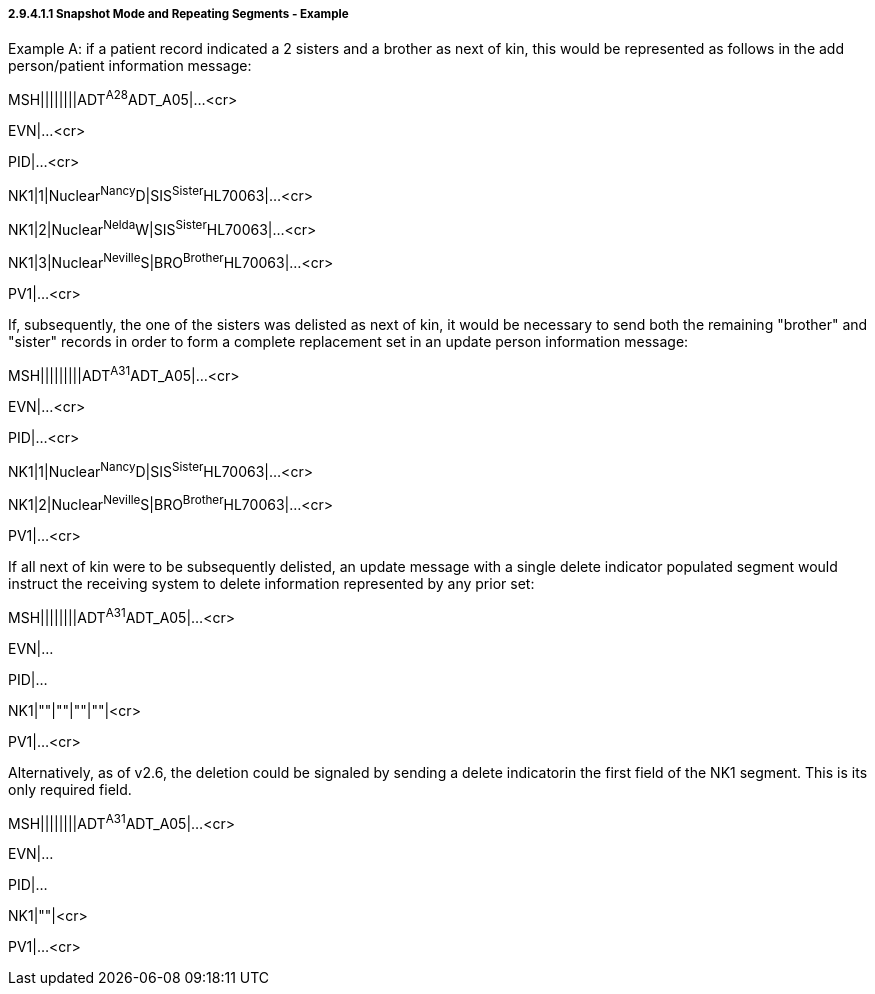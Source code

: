 ===== 2.9.4.1.1 Snapshot Mode and Repeating Segments - Example

Example A: if a patient record indicated a 2 sisters and a brother as next of kin, this would be represented as follows in the add person/patient information message:

MSH||||||||ADT^A28^ADT_A05|...<cr>

EVN|...<cr>

PID|...<cr>

NK1|1|Nuclear^Nancy^D|SIS^Sister^HL70063|...<cr>

NK1|2|Nuclear^Nelda^W|SIS^Sister^HL70063|...<cr>

NK1|3|Nuclear^Neville^S|BRO^Brother^HL70063|...<cr>

PV1|...<cr>

If, subsequently, the one of the sisters was delisted as next of kin, it would be necessary to send both the remaining "brother" and "sister" records in order to form a complete replacement set in an update person information message:

MSH|||||||||ADT^A31^ADT_A05|...<cr>

EVN|...<cr>

PID|...<cr>

NK1|1|Nuclear^Nancy^D|SIS^Sister^HL70063|...<cr>

NK1|2|Nuclear^Neville^S|BRO^Brother^HL70063|...<cr>

PV1|...<cr>

If all next of kin were to be subsequently delisted, an update message with a single delete indicator populated segment would instruct the receiving system to delete information represented by any prior set:

MSH||||||||ADT^A31^ADT_A05|...<cr>

EVN|...

PID|...

NK1|""|""|""|""|<cr>

PV1|...<cr>

Alternatively, as of v2.6, the deletion could be signaled by sending a delete indicatorin the first field of the NK1 segment. This is its only required field.

MSH||||||||ADT^A31^ADT_A05|...<cr>

EVN|...

PID|...

NK1|""|<cr>

PV1|...<cr>

